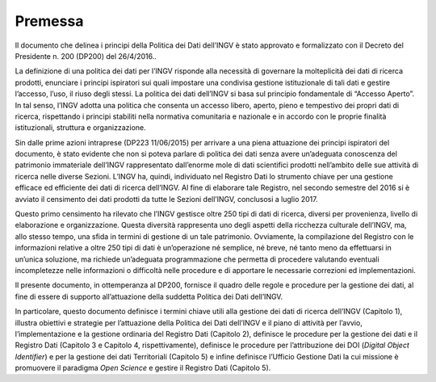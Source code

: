 Premessa
========

Il documento che delinea i principi della Politica dei Dati dell’INGV è
stato approvato e formalizzato con il Decreto del Presidente n. 200
(DP200) del 26/4/2016..

La definizione di una politica dei dati per l’INGV risponde alla
necessità di governare la molteplicità dei dati di ricerca prodotti,
enunciare i principi ispiratori sui quali impostare una condivisa
gestione istituzionale di tali dati e gestire l’accesso, l’uso, il riuso
degli stessi. La politica dei dati dell’INGV si basa sul principio
fondamentale di “Accesso Aperto”. In tal senso, l’INGV adotta una
politica che consenta un accesso libero, aperto, pieno e tempestivo dei
propri dati di ricerca, rispettando i principi stabiliti nella normativa
comunitaria e nazionale e in accordo con le proprie finalità
istituzionali, struttura e organizzazione.

Sin dalle prime azioni intraprese (DP223 11/06/2015) per arrivare a una
piena attuazione dei principi ispiratori del documento, è stato evidente
che non si poteva parlare di politica dei dati senza avere un’adeguata
conoscenza del patrimonio immateriale dell’INGV rappresentato
dall’enorme mole di dati scientifici prodotti nell’ambito delle sue
attività di ricerca nelle diverse Sezioni. L’INGV ha, quindi,
individuato nel Registro Dati lo strumento chiave per una gestione
efficace ed efficiente dei dati di ricerca dell’INGV. Al fine di
elaborare tale Registro, nel secondo semestre del 2016 si è avviato il
censimento dei dati prodotti da tutte le Sezioni dell’INGV, conclusosi a
luglio 2017.

Questo primo censimento ha rilevato che l’INGV gestisce oltre 250 tipi
di dati di ricerca, diversi per provenienza, livello di elaborazione e
organizzazione. Questa diversità rappresenta uno degli aspetti della
ricchezza culturale dell’INGV, ma, allo stesso tempo, una sfida in
termini di gestione di un tale patrimonio. Ovviamente, la compilazione
del Registro con le informazioni relative a oltre 250 tipi di dati è
un’operazione né semplice, né breve, né tanto meno da effettuarsi in
un’unica soluzione, ma richiede un’adeguata programmazione che permetta
di procedere valutando eventuali incompletezze nelle informazioni o
difficoltà nelle procedure e di apportare le necessarie correzioni ed
implementazioni.

Il presente documento, in ottemperanza al DP200, fornisce il quadro
delle regole e procedure per la gestione dei dati, al fine di essere di
supporto all’attuazione della suddetta Politica dei Dati dell’INGV.

In particolare, questo documento definisce i termini chiave utili alla
gestione dei dati di ricerca dell’INGV (Capitolo 1), illustra obiettivi
e strategie per l’attuazione della Politica dei Dati dell’INGV e il
piano di attività per l’avvio, l’implementazione e la gestione ordinaria
del Registro Dati (Capitolo 2), definisce le procedure per la gestione
dei dati e il Registro Dati (Capitolo 3 e Capitolo 4, rispettivamente),
definisce le procedure per l’attribuzione dei DOI (*Digital Object
Identifier*) e per la gestione dei dati Territoriali (Capitolo 5) e
infine definisce l’Ufficio Gestione Dati la cui missione è promuovere il
paradigma *Open Science* e gestire il Registro Dati (Capitolo
5).


